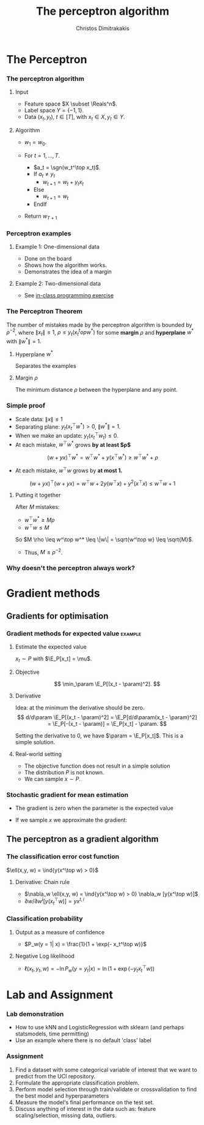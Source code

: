#+TITLE: The perceptron algorithm
#+AUTHOR: Christos Dimitrakakis
#+EMAIL:christos.dimitrakakis@unine.ch
#+LaTeX_HEADER: \usepackage{tikz}
#+LaTeX_HEADER: \usepackage{amsmath}
#+LaTeX_HEADER: \usepackage{amssymb}
#+LaTeX_HEADER: \usepackage{isomath}
#+LaTeX_HEADER: \newcommand \E {\mathop{\mbox{\ensuremath{\mathbb{E}}}}\nolimits}
#+LaTeX_HEADER: \newcommand \Var {\mathop{\mbox{\ensuremath{\mathbb{V}}}}\nolimits}
#+LaTeX_HEADER: \newcommand \Bias {\mathop{\mbox{\ensuremath{\mathbb{B}}}}\nolimits}
#+LaTeX_HEADER: \newcommand\ind[1]{\mathop{\mbox{\ensuremath{\mathbb{I}}}}\left\{#1\right\}}
#+LaTeX_HEADER: \renewcommand \Pr {\mathop{\mbox{\ensuremath{\mathbb{P}}}}\nolimits}
#+LaTeX_HEADER: \DeclareMathOperator*{\argmax}{arg\,max}
#+LaTeX_HEADER: \DeclareMathOperator*{\argmin}{arg\,min}
#+LaTeX_HEADER: \DeclareMathOperator*{\sgn}{sgn}
#+LaTeX_HEADER: \newcommand \defn {\mathrel{\triangleq}}
#+LaTeX_HEADER: \newcommand \Reals {\mathbb{R}}
#+LaTeX_HEADER: \newcommand \Param {\Theta}
#+LaTeX_HEADER: \newcommand \param {\theta}
#+LaTeX_HEADER: \newcommand \vparam {\vectorsym{\theta}}
#+LaTeX_HEADER: \newcommand \mparam {\matrixsym{\Theta}}
#+LaTeX_HEADER: \newcommand \bW {\matrixsym{W}}
#+LaTeX_HEADER: \newcommand \bw {\vectorsym{w}}
#+LaTeX_HEADER: \newcommand \wi {\vectorsym{w}_i}
#+LaTeX_HEADER: \newcommand \wij {w_{i,j}}
#+LaTeX_HEADER: \newcommand \bA {\matrixsym{A}}
#+LaTeX_HEADER: \newcommand \ai {\vectorsym{a}_i}
#+LaTeX_HEADER: \newcommand \aij {a_{i,j}}
#+LaTeX_HEADER: \newcommand \bx {\vectorsym{x}}
#+LaTeX_HEADER: \newcommand \bel {\beta}
#+LaTeX_HEADER: \newcommand \Ber {\textrm{Bernoulli}}
#+LaTeX_HEADER: \newcommand \Beta {\textrm{Beta}}
#+LaTeX_HEADER: \newcommand \Normal {\textrm{Normal}}
#+LaTeX_CLASS_OPTIONS: [smaller]
#+COLUMNS: %40ITEM %10BEAMER_env(Env) %9BEAMER_envargs(Env Args) %4BEAMER_col(Col) %10BEAMER_extra(Extra)
#+TAGS: activity advanced definition exercise homework project example theory code
#+OPTIONS:   H:3

* The Perceptron
*** The perceptron algorithm
**** Input
- Feature space $X \subset \Reals^n$.
- Label space $Y = \{-1, 1\}$.
- Data $(x_t, y_t)$, $t \in [T]$,  with $x_t \in X, y_t \in Y$.
**** Algorithm
- $w_1 = w_0$.

- For $t = 1, \ldots, T$.
  - $a_t = \sgn(w_t^\top x_t)$.
  - If $a_t \neq y_t$
    - $w_{t+1} = w_t + y_t x_t$
  - Else
    - $w_{t+1} = w_t$
  - EndIf
- Return $w_{T+1}$
	 
*** Perceptron examples
**** Example 1: One-dimensional data
- Done on the board
- Shows how the algorithm works.
- Demonstrates the idea of a margin

**** Example 2: Two-dimensional data
- See [[file:src/NeuralNetworks/perceptron.py][in-class programming exercise]]

  
*** The Perceptron Theorem
 The number of mistakes made by the perceptron algorithm is bounded by
 $\rho^{-2}$, where $\|x_t\|\leq 1$, $\rho \leq y_t (x_t^top w^*)$ for some *margin* $\rho$ and *hyperplane* $w^*$ with $\|w^*\|=1$.

**** Hyperplane $w^*$
Separates the examples
**** Margin $\rho$
The minimum distance $\rho$ between the hyperplane and any point.

*** Simple proof
- Scale data: $\|x\| \leq 1$
- Separating plane: $y_t(x_t^\top w^*) > 0$, $\|w^*\| = 1$.
- When we make an update: $y_t(x_t^\top w_t) \leq 0$.
- At each mistake, $w^\top w^*$ grows *by at least $\rho$*
\[
(w + yx)^\top w^* = w^\top w^* + y(x^\top w^*) \geq w^\top w^* + \rho
\]
- At each mistake, $w^\top w$ grows by *at most 1.*
\[
(w + yx)^\top (w + yx) = w^\top w + 2y(w^\top x) + y^2(x^\top x) \leq w^\top w + 1
\]
**** Putting it together
After $M$ mistakes:
- $w^\top w^* \geq M \rho$
- $w^\top w \leq M$
So $M \rho \leq w^\top w^* \leq \|w\| = \sqrt{w^\top w} \leq \sqrt{M}$.

- Thus, $M \leq \rho^{-2}$.

*** Why doesn't the perceptron always work?
* Gradient methods
** Gradients for optimisation
*** Gradient methods for expected value :example:
**** Estimate the expected value
$x_t \sim P$ with $\E_P[x_t] = \mu$.
**** Objective
\[
\min_\param \E_P[(x_t - \param)^2].
\]
**** Derivative
Idea: at the minimum the derivative should be zero.
\[
d/d\param \E_P[(x_t - \param)^2]
= \E_P[d/d\param(x_t - \param)^2]
= \E_P[-(x_t - \param)]
= \E_P[x_t] - \param.
\]

Setting the derivative to 0, we have $\param = \E_P[x_t]$. This is a simple solution.
**** Real-world setting
- The objective function does not result in a simple solution
- The distribution $P$ is not known.
- We can sample $x \sim P$.

*** Stochastic gradient for mean estimation
- The gradient is zero when the parameter is the expected value
\begin{align*}
 \frac{d}{d\param} \E_P [(x - \param)^2] 
&= \int_{-\infty}^\infty dP(x) \frac{d}{d\param} (x - \param)^2
\\
&=  \int_{-\infty}^\infty dP(x) 2(x - \param)
\\
&=  2 \E_P[x] - 2\param.
\end{align*}
- If we sample $x$ we approximate the gradient:
\begin{align*}
 \frac{d}{d\param} \E_P [(x - \param)^2] 
&= \int_{-\infty}^\infty dP(x) \frac{d}{d\param} (x - \param)^2
\\
&\approx \frac{1}{T} \sum_{t=1}^T \frac{d}{d\param} (x_t - \param)^2
= \frac{1}{T} \sum_{t=1}^T 2(x_t - \param)
\end{align*}


** The perceptron as a gradient algorithm
*** The classification error cost function
$\ell(x,y, w) = \ind{y(x^\top w) > 0}$
**** Derivative: Chain rule
- $\nabla_w \ell(x,y, w) = \ind{y(x^\top w) > 0} \nabla_w [y(x^\top w)]$
- $\partial w / \partial{w^i} [y(x_t^\top w)] = y x^{t,i}$
*** Classification probability
**** Output as a measure of confidence
- $P_w(y = 1| x) = \frac{1}{1 + \exp(- x_t^\top w)}$
**** Negative Log likelihood
- $\ell(x_t, y_t, w) = - \ln P_w(y = y_t | x) = \ln(1 + \exp(- y_t x_t^\top w))$
\begin{align*}
\nabla_w \ell(x_t, y_t, w) 
&= \frac{1}{1 + \exp(- y x_t^\top w)} \nabla_w[1 + \exp(-y x_t^\top w)]
\\
&= \frac{1}{1 + \exp(- y x_t^\top w)} \exp(-y x_t^\top w) [\nabla_w (-y_t x_t^\top w)]
\\
&= - \frac{1}{1 + \exp(x_t^\top w)} (x_{t,i})_{i=1}^ne
\end{align*}

* Lab and Assignment

*** Lab demonstration

- How to use kNN and LogisticRegression with sklearn (and perhaps statsmodels, time permitting)
- Use an example where there is no default 'class' label

*** Assignment

1. Find a dataset with some categorical variable of interest that we want to predict from the UCI repository.
2. Formulate the appropriate classification problem.
3. Perform model selection through train/validate or crossvalidation to find the best model and hyperparameters
4. Measure the model's final performance on the test set.
5. Discuss anything of interest in the data such as: feature scaling/selection, missing data, outliers.
